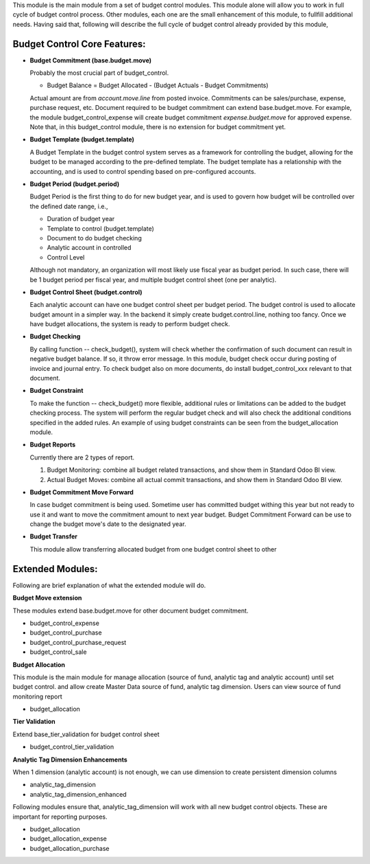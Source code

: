 This module is the main module from a set of budget control modules.
This module alone will allow you to work in full cycle of budget control process.
Other modules, each one are the small enhancement of this module, to fullfill
additional needs. Having said that, following will describe the full cycle of budget
control already provided by this module,

Budget Control Core Features:
~~~~~~~~~~~~~~~~~~~~~~~~~~~~~

* **Budget Commitment (base.budget.move)**

  Probably the most crucial part of budget_control.

  * Budget Balance = Budget Allocated - (Budget Actuals - Budget Commitments)

  Actual amount are from `account.move.line` from posted invoice. Commitments can be sales/purchase,
  expense, purchase request, etc. Document required to be budget commitment can extend base.budget.move.
  For example, the module budget_control_expense will create budget commitment `expense.budget.move`
  for approved expense.
  Note that, in this budget_control module, there is no extension for budget commitment yet.

* **Budget Template (budget.template)**

  A Budget Template in the budget control system serves as a framework for controlling the budget,
  allowing for the budget to be managed according to the pre-defined template.
  The budget template has a relationship with the accounting,
  and is used to control spending based on pre-configured accounts.

* **Budget Period (budget.period)**

  Budget Period is the first thing to do for new budget year, and is used to govern how budget will be
  controlled over the defined date range, i.e.,

  * Duration of budget year
  * Template to control (budget.template)
  * Document to do budget checking
  * Analytic account in controlled
  * Control Level

  Although not mandatory, an organization will most likely use fiscal year as budget period.
  In such case, there will be 1 budget period per fiscal year, and multiple budget control sheet (one per analytic).

* **Budget Control Sheet (budget.control)**

  Each analytic account can have one budget control sheet per budget period.
  The budget control is used to allocate budget amount in a simpler way.
  In the backend it simply create budget.control.line, nothing too fancy.
  Once we have budget allocations, the system is ready to perform budget check.

* **Budget Checking**

  By calling function -- check_budget(), system will check whether the confirmation
  of such document can result in negative budget balance. If so, it throw error message.
  In this module, budget check occur during posting of invoice and journal entry.
  To check budget also on more documents, do install budget_control_xxx relevant to that document.

* **Budget Constraint**

  To make the function -- check_budget() more flexible,
  additional rules or limitations can be added to the budget checking process.
  The system will perform the regular budget check and will also check the additional conditions specified
  in the added rules. An example of using budget constraints can be seen from the budget_allocation module.

* **Budget Reports**

  Currently there are 2 types of report.

  1. Budget Monitoring: combine all budget related transactions, and show them in Standard Odoo BI view.
  2. Actual Budget Moves: combine all actual commit transactions, and show them in Standard Odoo BI view.

* **Budget Commitment Move Forward**

  In case budget commitment is being used. Sometime user has committed budget withing this year
  but not ready to use it and want to move the commitment amount to next year budget.
  Budget Commitment Forward can be use to change the budget move's date to the designated year.

* **Budget Transfer**

  This module allow transferring allocated budget from one budget control sheet to other


Extended Modules:
~~~~~~~~~~~~~~~~~

Following are brief explanation of what the extended module will do.

**Budget Move extension**

These modules extend base.budget.move for other document budget commitment.

* budget_control_expense
* budget_control_purchase
* budget_control_purchase_request
* budget_control_sale

**Budget Allocation**

This module is the main module for manage allocation (source of fund, analytic tag and analytic account)
until set budget control. and allow create Master Data source of fund, analytic tag dimension.
Users can view source of fund monitoring report

* budget_allocation

**Tier Validation**

Extend base_tier_validation for budget control sheet

* budget_control_tier_validation

**Analytic Tag Dimension Enhancements**

When 1 dimension (analytic account) is not enough,
we can use dimension to create persistent dimension columns

- analytic_tag_dimension
- analytic_tag_dimension_enhanced

Following modules ensure that, analytic_tag_dimension will work with all new
budget control objects. These are important for reporting purposes.

* budget_allocation
* budget_allocation_expense
* budget_allocation_purchase
